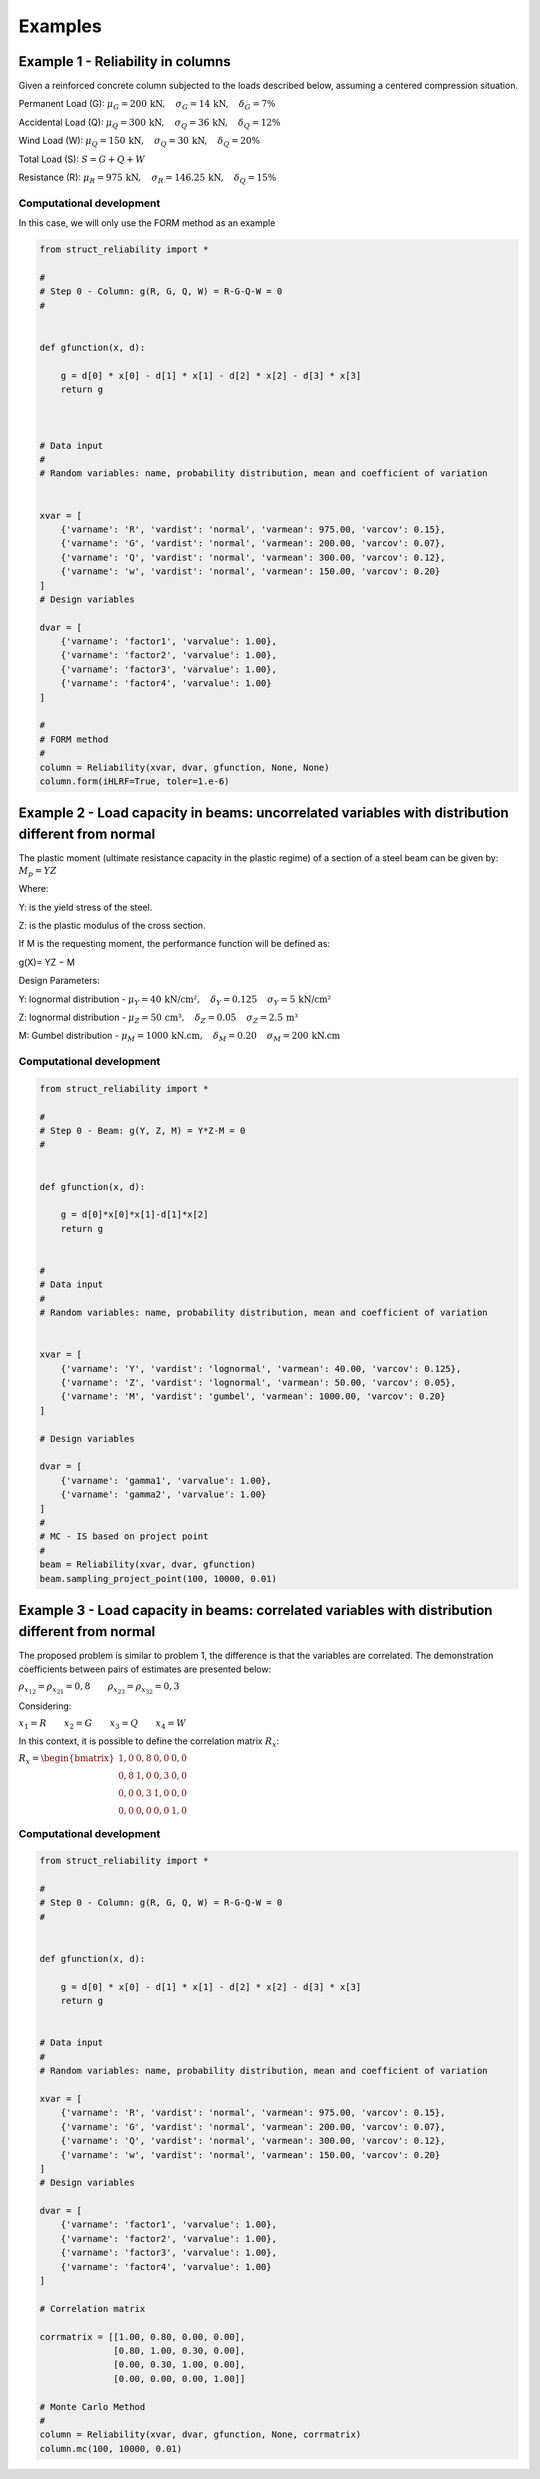 Examples
=========================

Example 1 - Reliability in columns
--------------------------------------------

Given a reinforced concrete column subjected to the loads described below, assuming a centered compression situation.

Permanent Load (G): :math:`\mu_G = 200\,\text{kN},\hspace{1em} \sigma_G = 14\,\text{kN},\hspace{1em} \delta_G = 7\%`

Accidental Load (Q): :math:`\mu_Q = 300\,\text{kN},\hspace{1em} \sigma_Q = 36\,\text{kN},\hspace{1em} \delta_Q = 12\%`

Wind Load (W): :math:`\mu_Q = 150\,\text{kN},\hspace{1em} \sigma_Q = 30\,\text{kN},\hspace{1em} \delta_Q = 20\%`

Total Load (S): :math:`S = G + Q + W`

Resistance (R): :math:`\mu_R = 975\,\text{kN},\hspace{1em} \sigma_R = 146.25\,\text{kN},\hspace{1em} \delta_Q = 15\%`


Computational development
*********************************************

In this case, we will only use the FORM method as an example

.. code-block:: bash

  from struct_reliability import *

  #
  # Step 0 - Column: g(R, G, Q, W) = R-G-Q-W = 0
  #


  def gfunction(x, d):

      g = d[0] * x[0] - d[1] * x[1] - d[2] * x[2] - d[3] * x[3]
      return g



  # Data input
  #
  # Random variables: name, probability distribution, mean and coefficient of variation


  xvar = [
      {'varname': 'R', 'vardist': 'normal', 'varmean': 975.00, 'varcov': 0.15},
      {'varname': 'G', 'vardist': 'normal', 'varmean': 200.00, 'varcov': 0.07},
      {'varname': 'Q', 'vardist': 'normal', 'varmean': 300.00, 'varcov': 0.12},
      {'varname': 'w', 'vardist': 'normal', 'varmean': 150.00, 'varcov': 0.20}
  ]
  # Design variables

  dvar = [
      {'varname': 'factor1', 'varvalue': 1.00},
      {'varname': 'factor2', 'varvalue': 1.00},
      {'varname': 'factor3', 'varvalue': 1.00},
      {'varname': 'factor4', 'varvalue': 1.00}
  ]

  #
  # FORM method
  #
  column = Reliability(xvar, dvar, gfunction, None, None)
  column.form(iHLRF=True, toler=1.e-6)


Example 2 - Load capacity in beams: uncorrelated variables with distribution different from normal
------------------------------------------------------------------------------------------------------------------------------------

.. image:: ../_static/images/examples/example02.png
   :alt: Descrição da imagem
   :width: 50%
   :align: center

The plastic moment (ultimate resistance capacity in the plastic regime) of a section of a steel beam can be given by: 
:math:`M_p = YZ`

Where:

Y: is the yield stress of the steel.

Z: is the plastic modulus of the cross section.

If M is the requesting moment, the performance function will be defined as:

g(X)= YZ − M

Design Parameters:

Y: lognormal distribution - :math:`\mu_Y = 40\,\text{kN/cm²},\hspace{1em} \delta_Y = 0.125\,\hspace{1em} \sigma_Y = 5\,\text{kN/cm²}`

Z: lognormal distribution - :math:`\mu_Z = 50\,\text{cm³},\hspace{1em} \delta_Z = 0.05\,\hspace{1em} \sigma_Z = 2.5\,\text{m³}`

M: Gumbel distribution - :math:`\mu_M = 1000\,\text{kN.cm},\hspace{1em} \delta_M = 0.20\,\hspace{1em} \sigma_M = 200\,\text{kN.cm}`


Computational development
*********************************************

.. code-block:: bash

  from struct_reliability import *

  #
  # Step 0 - Beam: g(Y, Z, M) = Y*Z-M = 0
  #


  def gfunction(x, d):

      g = d[0]*x[0]*x[1]-d[1]*x[2]
      return g


  #
  # Data input
  #
  # Random variables: name, probability distribution, mean and coefficient of variation


  xvar = [
      {'varname': 'Y', 'vardist': 'lognormal', 'varmean': 40.00, 'varcov': 0.125},
      {'varname': 'Z', 'vardist': 'lognormal', 'varmean': 50.00, 'varcov': 0.05},
      {'varname': 'M', 'vardist': 'gumbel', 'varmean': 1000.00, 'varcov': 0.20}
  ]

  # Design variables

  dvar = [
      {'varname': 'gamma1', 'varvalue': 1.00},
      {'varname': 'gamma2', 'varvalue': 1.00}
  ]
  #
  # MC - IS based on project point
  #
  beam = Reliability(xvar, dvar, gfunction)
  beam.sampling_project_point(100, 10000, 0.01)
  

Example 3 - Load capacity in beams: correlated variables with distribution different from normal
------------------------------------------------------------------------------------------------------------------------------------

The proposed problem is similar to problem 1, the difference is that the variables are correlated. The demonstration coefficients between pairs of estimates are presented below:

:math:`\rho_{x_{12}} = \rho_{x_{21}} = 0{,}8\hspace{2em} \rho_{x_{23}} = \rho_{x_{32}} = 0{,}3`

Considering:

:math:`x_{1} = R \hspace{2em} x_{2} = G \hspace{2em} x_{3} = Q \hspace{2em} x_{4} = W`


In this context, it is possible to define the correlation matrix :math:`R_{x}`:

:math:`R_x = \begin{bmatrix}
1{,}0 & 0{,}8 & 0{,}0 & 0{,}0 \\
0{,}8 & 1{,}0 & 0{,}3 & 0{,}0 \\
0{,}0 & 0{,}3 & 1{,}0 & 0{,}0 \\
0{,}0 & 0{,}0 & 0{,}0 & 1{,}0
\end{bmatrix}`

Computational development
*********************************************

.. code-block:: bash
  
  from struct_reliability import *

  #
  # Step 0 - Column: g(R, G, Q, W) = R-G-Q-W = 0
  #


  def gfunction(x, d):

      g = d[0] * x[0] - d[1] * x[1] - d[2] * x[2] - d[3] * x[3]
      return g


  # Data input
  #
  # Random variables: name, probability distribution, mean and coefficient of variation

  xvar = [
      {'varname': 'R', 'vardist': 'normal', 'varmean': 975.00, 'varcov': 0.15},
      {'varname': 'G', 'vardist': 'normal', 'varmean': 200.00, 'varcov': 0.07},
      {'varname': 'Q', 'vardist': 'normal', 'varmean': 300.00, 'varcov': 0.12},
      {'varname': 'w', 'vardist': 'normal', 'varmean': 150.00, 'varcov': 0.20}
  ]
  # Design variables

  dvar = [
      {'varname': 'factor1', 'varvalue': 1.00},
      {'varname': 'factor2', 'varvalue': 1.00},
      {'varname': 'factor3', 'varvalue': 1.00},
      {'varname': 'factor4', 'varvalue': 1.00}
  ]

  # Correlation matrix

  corrmatrix = [[1.00, 0.80, 0.00, 0.00],
                [0.80, 1.00, 0.30, 0.00],
                [0.00, 0.30, 1.00, 0.00],
                [0.00, 0.00, 0.00, 1.00]]

  # Monte Carlo Method
  #
  column = Reliability(xvar, dvar, gfunction, None, corrmatrix)
  column.mc(100, 10000, 0.01)
  